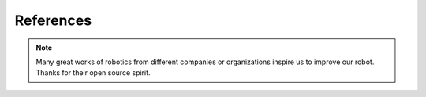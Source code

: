 References
==========================================

.. note::

   Many great works of robotics from different companies or organizations inspire us to improve our robot. Thanks for their open source spirit.

.. image:: ../../images/reference1.png
.. image:: ../../images/reference2.png

